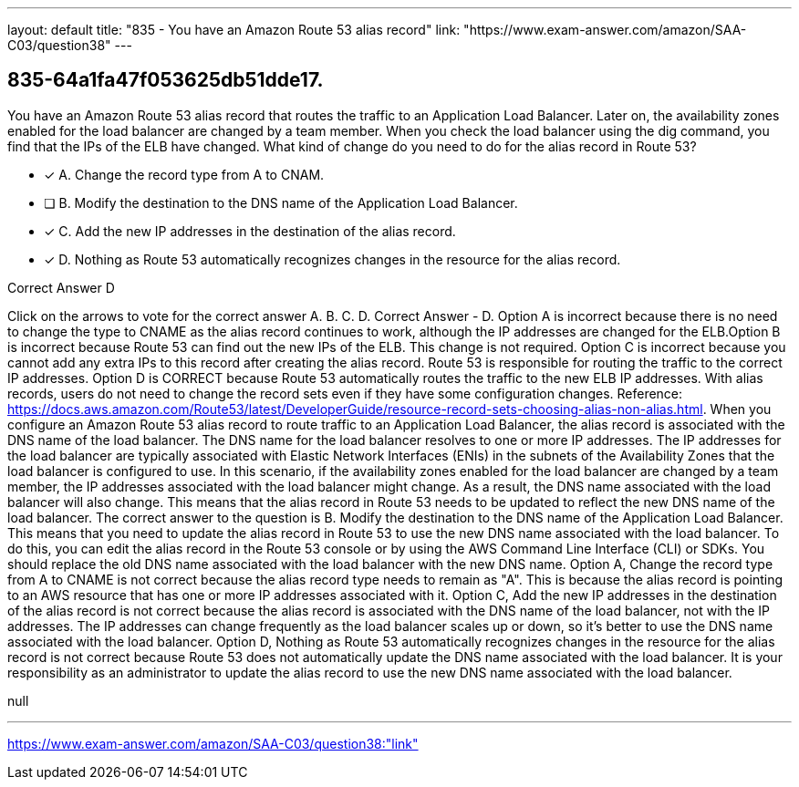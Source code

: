 ---
layout: default 
title: "835 - You have an Amazon Route 53 alias record"
link: "https://www.exam-answer.com/amazon/SAA-C03/question38"
---


[.question]
== 835-64a1fa47f053625db51dde17.


****

[.query]
--
You have an Amazon Route 53 alias record that routes the traffic to an Application Load Balancer.
Later on, the availability zones enabled for the load balancer are changed by a team member.
When you check the load balancer using the dig command, you find that the IPs of the ELB have changed.
What kind of change do you need to do for the alias record in Route 53?


--

[.list]
--
* [*] A. Change the record type from A to CNAM.
* [ ] B. Modify the destination to the DNS name of the Application Load Balancer.
* [*] C. Add the new IP addresses in the destination of the alias record.
* [*] D. Nothing as Route 53 automatically recognizes changes in the resource for the alias record.

--
****

[.answer]
Correct Answer  D

[.explanation]
--
Click on the arrows to vote for the correct answer
A.
B.
C.
D.
Correct Answer - D.
Option A is incorrect because there is no need to change the type to CNAME as the alias record continues to work, although the IP addresses are changed for the ELB.Option B is incorrect because Route 53 can find out the new IPs of the ELB.
This change is not required.
Option C is incorrect because you cannot add any extra IPs to this record after creating the alias record.
Route 53 is responsible for routing the traffic to the correct IP addresses.
Option D is CORRECT because Route 53 automatically routes the traffic to the new ELB IP addresses.
With alias records, users do not need to change the record sets even if they have some configuration changes.
Reference:
https://docs.aws.amazon.com/Route53/latest/DeveloperGuide/resource-record-sets-choosing-alias-non-alias.html.
When you configure an Amazon Route 53 alias record to route traffic to an Application Load Balancer, the alias record is associated with the DNS name of the load balancer. The DNS name for the load balancer resolves to one or more IP addresses. The IP addresses for the load balancer are typically associated with Elastic Network Interfaces (ENIs) in the subnets of the Availability Zones that the load balancer is configured to use.
In this scenario, if the availability zones enabled for the load balancer are changed by a team member, the IP addresses associated with the load balancer might change. As a result, the DNS name associated with the load balancer will also change. This means that the alias record in Route 53 needs to be updated to reflect the new DNS name of the load balancer.
The correct answer to the question is B. Modify the destination to the DNS name of the Application Load Balancer. This means that you need to update the alias record in Route 53 to use the new DNS name associated with the load balancer. To do this, you can edit the alias record in the Route 53 console or by using the AWS Command Line Interface (CLI) or SDKs. You should replace the old DNS name associated with the load balancer with the new DNS name.
Option A, Change the record type from A to CNAME is not correct because the alias record type needs to remain as "A". This is because the alias record is pointing to an AWS resource that has one or more IP addresses associated with it.
Option C, Add the new IP addresses in the destination of the alias record is not correct because the alias record is associated with the DNS name of the load balancer, not with the IP addresses. The IP addresses can change frequently as the load balancer scales up or down, so it's better to use the DNS name associated with the load balancer.
Option D, Nothing as Route 53 automatically recognizes changes in the resource for the alias record is not correct because Route 53 does not automatically update the DNS name associated with the load balancer. It is your responsibility as an administrator to update the alias record to use the new DNS name associated with the load balancer.
--

[.ka]
null

'''



https://www.exam-answer.com/amazon/SAA-C03/question38:"link"


